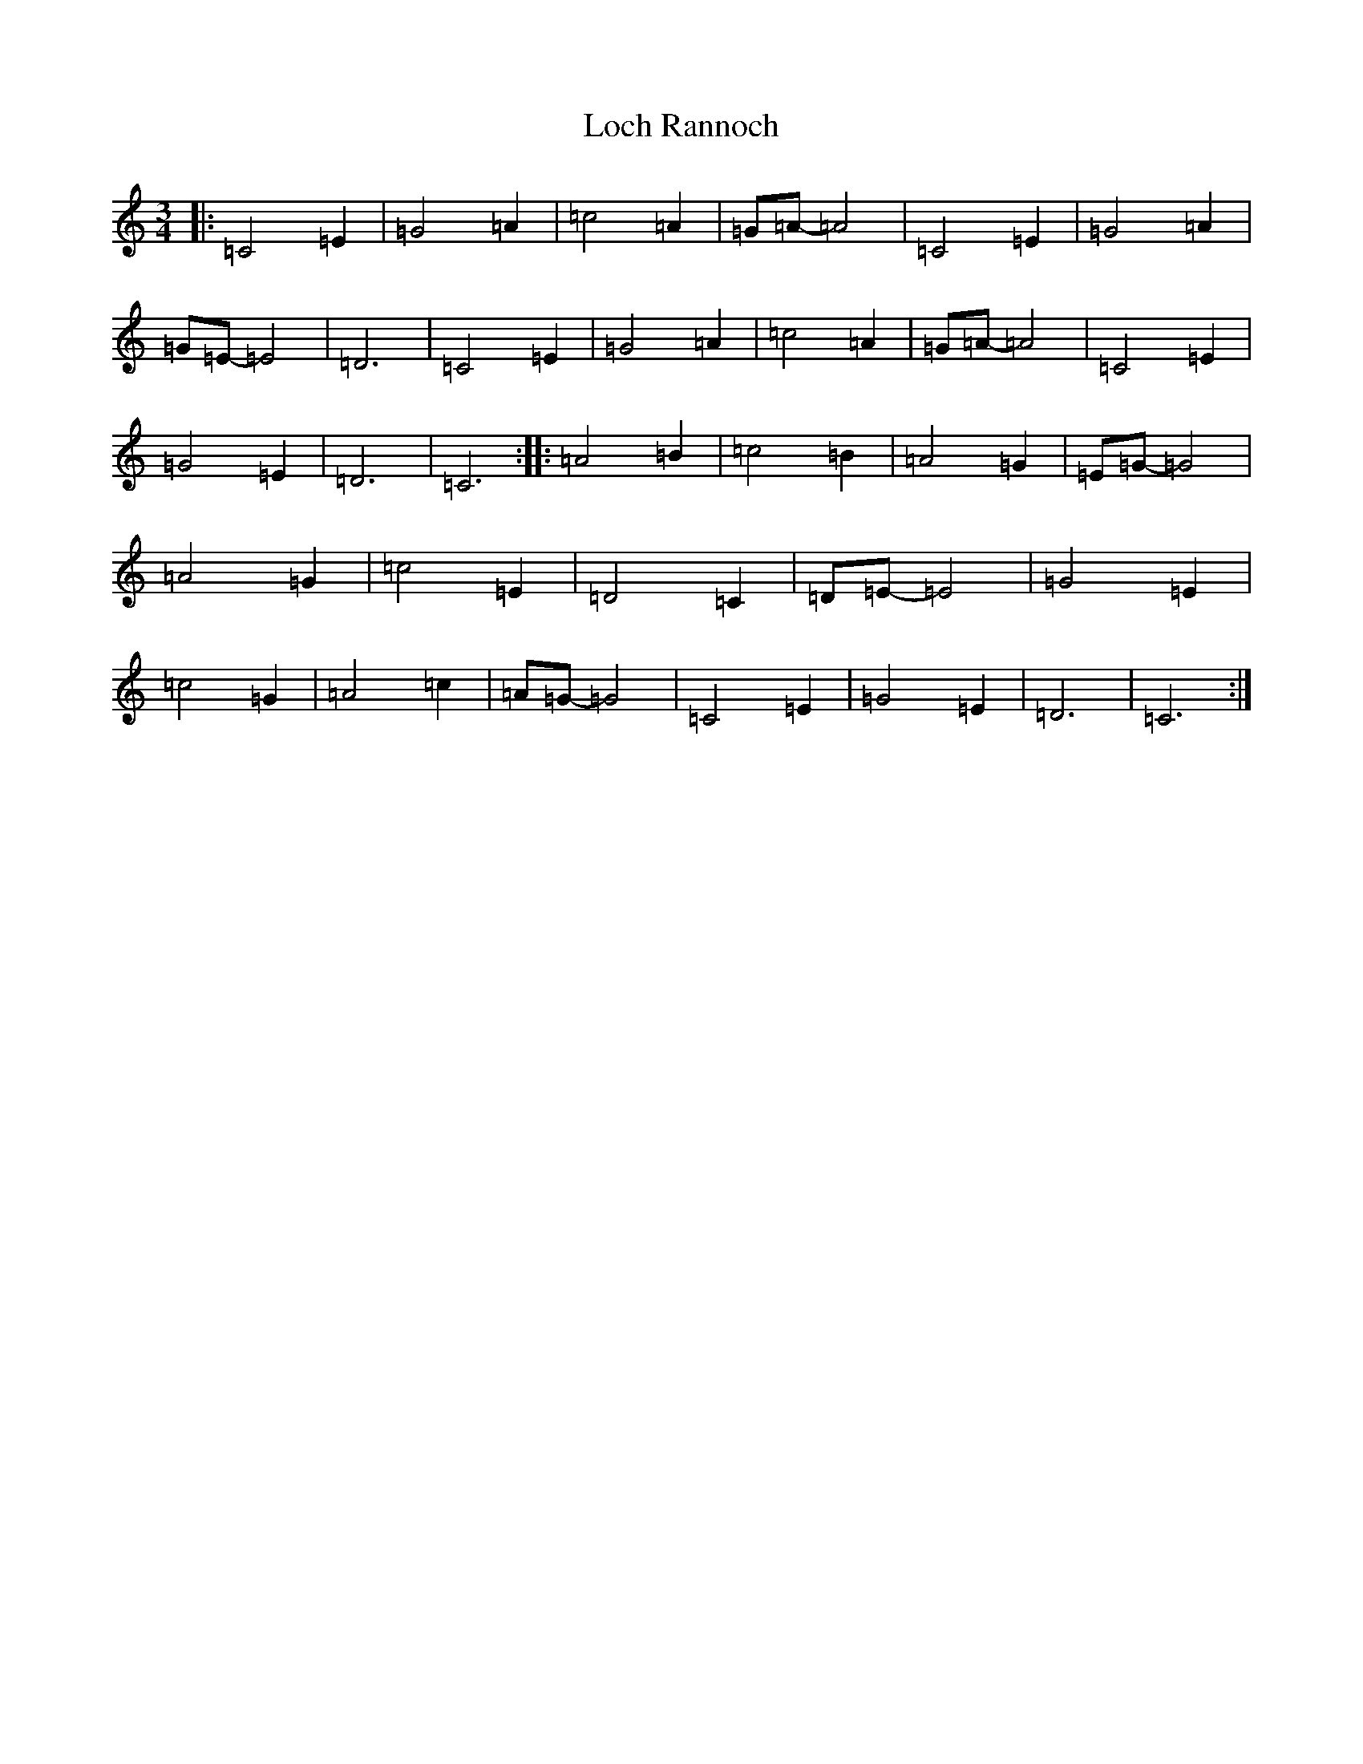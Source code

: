 X: 12635
T: Loch Rannoch
S: https://thesession.org/tunes/6455#setting6455
R: waltz
M:3/4
L:1/8
K: C Major
|:=C4=E2|=G4=A2|=c4=A2|=G=A-=A4|=C4=E2|=G4=A2|=G=E-=E4|=D6|=C4=E2|=G4=A2|=c4=A2|=G=A-=A4|=C4=E2|=G4=E2|=D6|=C6:||:=A4=B2|=c4=B2|=A4=G2|=E=G-=G4|=A4=G2|=c4=E2|=D4=C2|=D=E-=E4|=G4=E2|=c4=G2|=A4=c2|=A=G-=G4|=C4=E2|=G4=E2|=D6|=C6:|